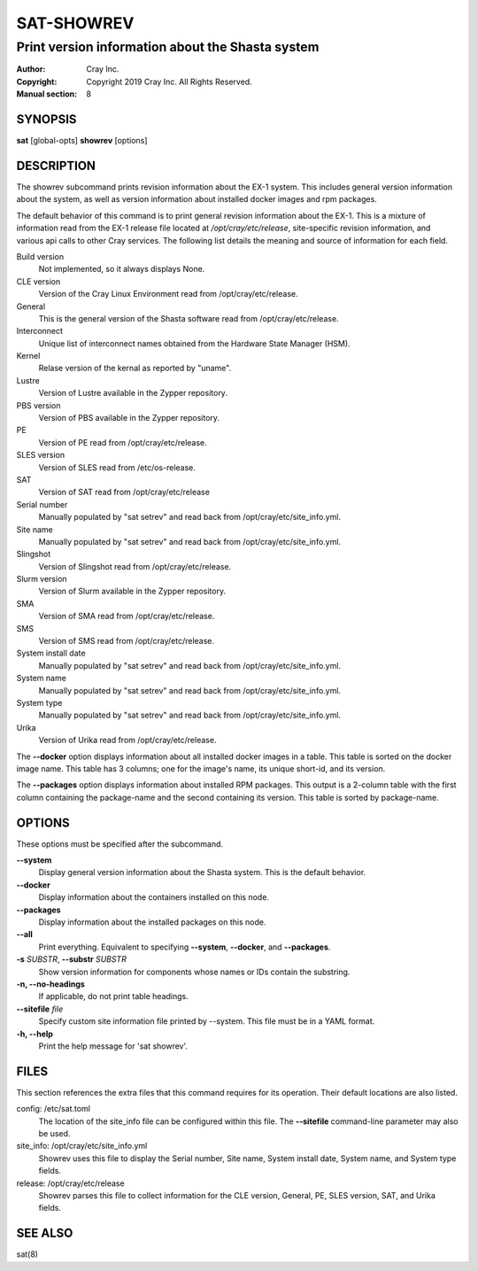 =============
 SAT-SHOWREV
=============

-------------------------------------------------
Print version information about the Shasta system
-------------------------------------------------

:Author: Cray Inc.
:Copyright: Copyright 2019 Cray Inc. All Rights Reserved.
:Manual section: 8

SYNOPSIS
========

**sat** [global-opts] **showrev** [options]

DESCRIPTION
===========

The showrev subcommand prints revision information about the EX-1 system.
This includes general version information about the system, as well as
version information about installed docker images and rpm packages.

The default behavior of this command is to print general revision information
about the EX-1. This is a mixture of information read from the EX-1 release
file located at */opt/cray/etc/release*, site-specific revision information,
and various api calls to other Cray services. The following list details the
meaning and source of information for each field.

Build version
    Not implemented, so it always displays None.

CLE version
    Version of the Cray Linux Environment read from
    /opt/cray/etc/release.

General
    This is the general version of the Shasta software read from
    /opt/cray/etc/release.

Interconnect
    Unique list of interconnect names obtained from the Hardware State
    Manager (HSM).

Kernel
    Relase version of the kernal as reported by "uname".

Lustre
    Version of Lustre available in the Zypper repository.

PBS version
    Version of PBS available in the Zypper repository.

PE
    Version of PE read from /opt/cray/etc/release.

SLES version
    Version of SLES read from /etc/os-release.

SAT
    Version of SAT read from /opt/cray/etc/release

Serial number
    Manually populated by "sat setrev" and read back from
    /opt/cray/etc/site_info.yml.

Site name
    Manually populated by "sat setrev" and read back from
    /opt/cray/etc/site_info.yml.

Slingshot
    Version of Slingshot read from /opt/cray/etc/release.

Slurm version
    Version of Slurm available in the Zypper repository.

SMA
    Version of SMA read from /opt/cray/etc/release.

SMS
    Version of SMS read from /opt/cray/etc/release.

System install date
    Manually populated by "sat setrev" and read back from
    /opt/cray/etc/site_info.yml.

System name
    Manually populated by "sat setrev" and read back from
    /opt/cray/etc/site_info.yml.

System type
    Manually populated by "sat setrev" and read back from
    /opt/cray/etc/site_info.yml.

Urika
    Version of Urika read from /opt/cray/etc/release.

The **--docker** option displays information about all installed docker
images in a table. This table is sorted on the docker image name. This
table has 3 columns; one for the image's name, its unique short-id, and
its version.

The **--packages** option displays information about installed RPM packages.
This output is a 2-column table with the first column containing the
package-name and the second containing its version. This table is sorted by
package-name.

OPTIONS
=======

These options must be specified after the subcommand.

**--system**
        Display general version information about the Shasta system. This is
        the default behavior.

**--docker**
        Display information about the containers installed on this node.

**--packages**
        Display information about the installed packages on this node.

**--all**
        Print everything. Equivalent to specifying **--system**,
        **--docker**, and **--packages**.

**-s** *SUBSTR*, **--substr** *SUBSTR*
        Show version information for components whose names or IDs contain
        the substring.

**-n, --no-headings**
        If applicable, do not print table headings.

**--sitefile** *file*
        Specify custom site information file printed by --system. This file
        must be in a YAML format.

**-h, --help**
        Print the help message for 'sat showrev'.

FILES
=====

This section references the extra files that this command requires for its
operation. Their default locations are also listed.

config: /etc/sat.toml
        The location of the site_info file can be configured within this
        file. The **--sitefile** command-line parameter may also be used.

site_info: /opt/cray/etc/site_info.yml
        Showrev uses this file to display the Serial number, Site name,
        System install date, System name, and System type fields.

release: /opt/cray/etc/release
        Showrev parses this file to collect information for the CLE
        version, General, PE, SLES version, SAT, and Urika fields.

SEE ALSO
========

sat(8)
